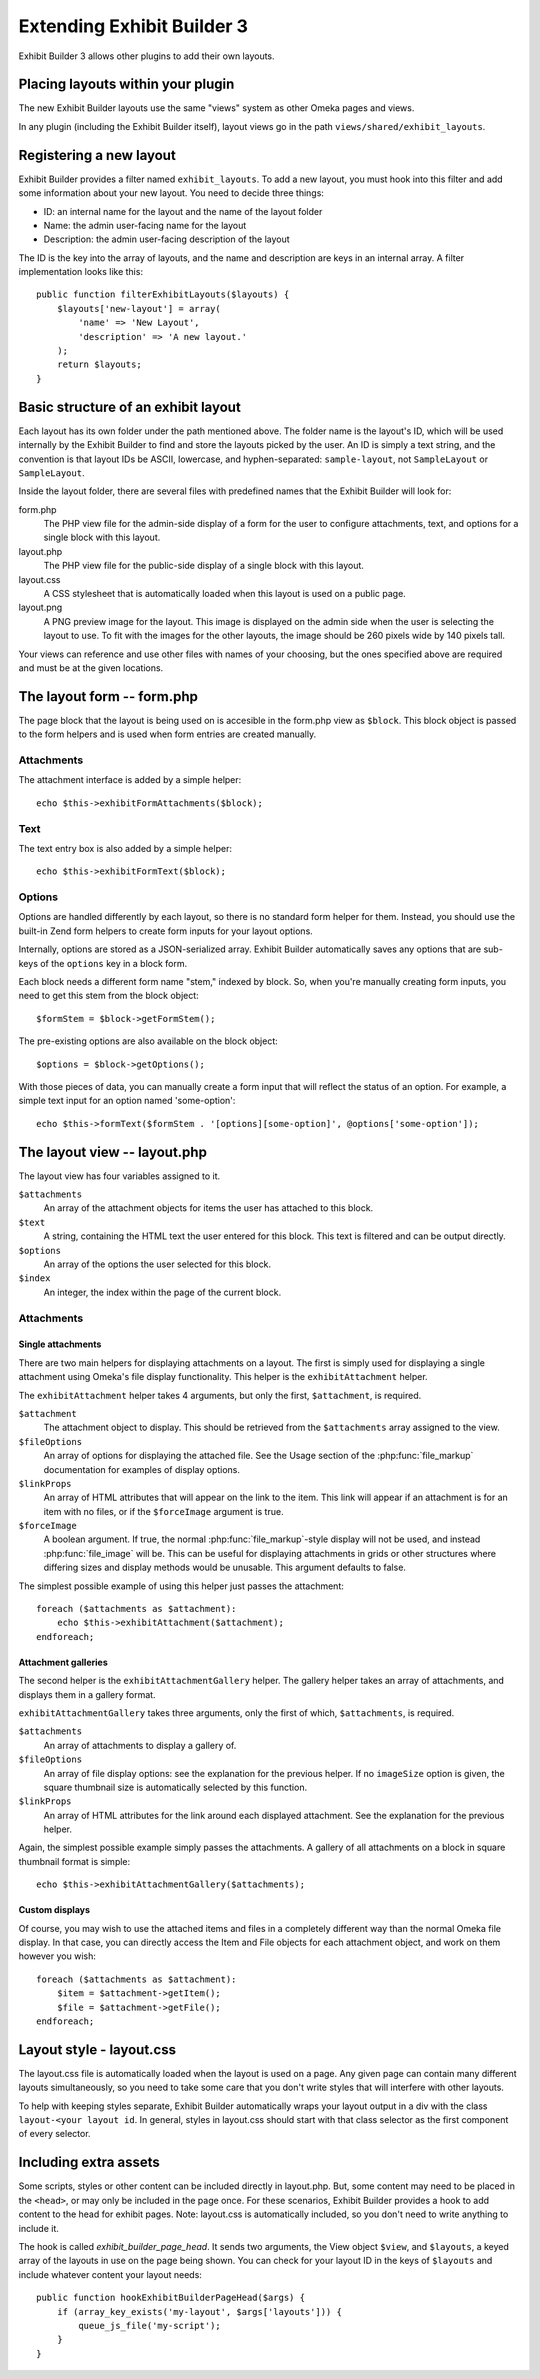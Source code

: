 ###########################
Extending Exhibit Builder 3
###########################

Exhibit Builder 3 allows other plugins to add their own layouts.

**********************************
Placing layouts within your plugin
**********************************

The new Exhibit Builder layouts use the same "views" system as other Omeka
pages and views.

In any plugin (including the Exhibit Builder itself), layout views go in
the path ``views/shared/exhibit_layouts``.

************************
Registering a new layout
************************

Exhibit Builder provides a filter named ``exhibit_layouts``. To add a new
layout, you must hook into this filter and add some information about your
new layout. You need to decide three things:

- ID: an internal name for the layout and the name of the layout folder
- Name: the admin user-facing name for the layout
- Description: the admin user-facing description of the layout

The ID is the key into the array of layouts, and the name and description are
keys in an internal array. A filter implementation looks like this::

    public function filterExhibitLayouts($layouts) {
        $layouts['new-layout'] = array(
            'name' => 'New Layout',
            'description' => 'A new layout.'
        );
        return $layouts;
    }

************************************
Basic structure of an exhibit layout
************************************

Each layout has its own folder under the path mentioned above. The folder name
is the layout's ID, which will be used internally by the Exhibit Builder to find
and store the layouts picked by the user. An ID is simply a text string, and
the convention is that layout IDs be ASCII, lowercase, and hyphen-separated:
``sample-layout``, not ``SampleLayout`` or ``SampleLayout``.

Inside the layout folder, there are several files with predefined names that
the Exhibit Builder will look for:

form.php
    The PHP view file for the admin-side display of a form for the user to
    configure attachments, text, and options for a single block with this
    layout.

layout.php
    The PHP view file for the public-side display of a single block with this
    layout.

layout.css
    A CSS stylesheet that is automatically loaded when this layout is used on
    a public page.

layout.png
    A PNG preview image for the layout. This image is displayed on the admin
    side when the user is selecting the layout to use. To fit with the images
    for the other layouts, the image should be 260 pixels wide by 140 pixels
    tall.

Your views can reference and use other files with names of your choosing, but
the ones specified above are required and must be at the given locations.

***************************
The layout form -- form.php
***************************

The page block that the layout is being used on is accesible in the form.php
view as ``$block``. This block object is passed to the form helpers and is
used when form entries are created manually.

Attachments
-----------

The attachment interface is added by a simple helper::
    
    echo $this->exhibitFormAttachments($block);

Text
----

The text entry box is also added by a simple helper::

    echo $this->exhibitFormText($block);

Options
-------

Options are handled differently by each layout, so there is no standard form
helper for them. Instead, you should use the built-in Zend form helpers to
create form inputs for your layout options.

Internally, options are stored as a JSON-serialized array. Exhibit Builder
automatically saves any options that are sub-keys of the ``options`` key
in a block form.

Each block needs a different form name "stem," indexed by block. So, when
you're manually creating form inputs, you need to get this stem from the
block object::

    $formStem = $block->getFormStem();

The pre-existing options are also available on the block object::

    $options = $block->getOptions();

With those pieces of data, you can manually create a form input that will
reflect the status of an option. For example, a simple text input for 
an option named 'some-option'::

    echo $this->formText($formStem . '[options][some-option]', @options['some-option']);

*****************************
The layout view -- layout.php
*****************************

The layout view has four variables assigned to it.

``$attachments``
    An array of the attachment objects for items the user has attached to this
    block.

``$text``
    A string, containing the HTML text the user entered for this block. This
    text is filtered and can be output directly.

``$options``
    An array of the options the user selected for this block.

``$index``
    An integer, the index within the page of the current block.

Attachments
-----------

Single attachments
..................

There are two main helpers for displaying attachments on a layout. The first is
simply used for displaying a single attachment using Omeka's file display
functionality. This helper is the ``exhibitAttachment`` helper.

The ``exhibitAttachment`` helper takes 4 arguments, but only the first,
``$attachment``, is required.

``$attachment``
    The attachment object to display. This should be retrieved from the
    ``$attachments`` array assigned to the view.

``$fileOptions``
    An array of options for displaying the attached file. See the Usage section
    of the :php:func:`file_markup` documentation for examples of display options.

``$linkProps``
    An array of HTML attributes that will appear on the link to the item. This link
    will appear if an attachment is for an item with no files, or if the
    ``$forceImage`` argument is true.

``$forceImage``
    A boolean argument. If true, the normal :php:func:`file_markup`-style display
    will not be used, and instead :php:func:`file_image` will be. This can be
    useful for displaying attachments in grids or other structures where
    differing sizes and display methods would be unusable. This argument defaults
    to false.

The simplest possible example of using this helper just passes the attachment::
    
    foreach ($attachments as $attachment):
        echo $this->exhibitAttachment($attachment);
    endforeach;

Attachment galleries
....................

The second helper is the ``exhibitAttachmentGallery`` helper. The gallery helper
takes an array of attachments, and displays them in a gallery format.

``exhibitAttachmentGallery`` takes three arguments, only the first of which,
``$attachments``, is required.

``$attachments``
    An array of attachments to display a gallery of.

``$fileOptions``
    An array of file display options: see the explanation for the previous
    helper. If no ``imageSize`` option is given, the square thumbnail size
    is automatically selected by this function.

``$linkProps``
    An array of HTML attributes for the link around each displayed attachment.
    See the explanation for the previous helper.

Again, the simplest possible example simply passes the attachments. A gallery
of all attachments on a block in square thumbnail format is simple::

    echo $this->exhibitAttachmentGallery($attachments);

Custom displays
...............

Of course, you may wish to use the attached items and files in a
completely different way than the normal Omeka file display. In that
case, you can directly access the Item and File objects for each
attachment object, and work on them however you wish::

    foreach ($attachments as $attachment):
        $item = $attachment->getItem();
        $file = $attachment->getFile();
    endforeach;

*************************
Layout style - layout.css
*************************

The layout.css file is automatically loaded when the layout is used on a 
page. Any given page can contain many different layouts simultaneously, so
you need to take some care that you don't write styles that will interfere
with other layouts.

To help with keeping styles separate, Exhibit Builder automatically wraps
your layout output in a div with the class ``layout-<your layout id``. In
general, styles in layout.css should start with that class selector as the
first component of every selector.

**********************
Including extra assets
**********************

Some scripts, styles or other content can be included directly in layout.php.
But, some content may need to be placed in the ``<head>``, or may only be
included in the page once. For these scenarios, Exhibit Builder provides a
hook to add content to the head for exhibit pages. Note: layout.css is
automatically included, so you don't need to write anything to include it.

The hook is called `exhibit_builder_page_head`. It sends two arguments, the
View object ``$view``, and ``$layouts``, a keyed array of the layouts in use
on the page being shown. You can check for your layout ID in the keys of
``$layouts`` and include whatever content your layout needs::

    public function hookExhibitBuilderPageHead($args) {
        if (array_key_exists('my-layout', $args['layouts'])) {
            queue_js_file('my-script');
        }
    }
